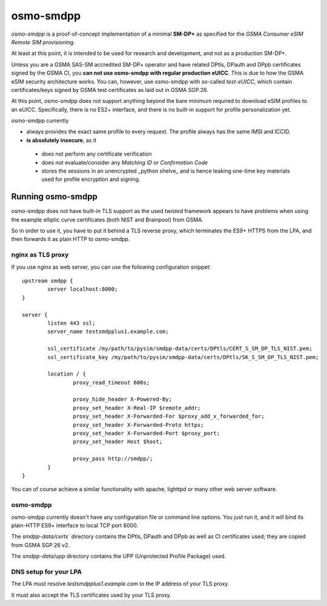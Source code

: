 osmo-smdpp
==========

`osmo-smdpp` is a proof-of-concept implementation of a minimal **SM-DP+** as specified for the *GSMA
Consumer eSIM Remote SIM provisioning*.

At least at this point, it is intended to be used for research and development, and not as a
production SM-DP+.

Unless you are a GSMA SAS-SM accredited SM-DP+ operator and have related DPtls, DPauth and DPpb
certificates signed by the GSMA CI, you **can not use osmo-smdpp with regular production eUICC**.
This is due to how the GSMA eSIM security architecture works.  You can, however, use osmo-smdpp with
so-called *test-eUICC*, which contain certificates/keys signed by GSMA test certificates as laid out
in GSMA SGP.26.

At this point, osmo-smdpp does not support anything beyond the bare minimum required to download
eSIM profiles to an eUICC.  Specifically, there is no ES2+ interface, and there is no built-in
support for profile personalization yet.

osmo-smdpp currently

* always provides the exact same profile to every request.  The profile always has the same IMSI and
  ICCID.
* **is absolutely insecure**, as it

 * does not perform any certificate verification
 * does not evaluate/consider any *Matching ID* or *Confirmation Code*
 * stores the sessions in an unencrypted _python shelve_ and is hence leaking one-time key materials
   used for profile encryption and signing.


Running osmo-smdpp
------------------

osmo-smdpp does not have built-in TLS support as the used *twisted* framework appears to have
problems when using the example elliptic curve certificates (both NIST and Brainpool) from GSMA.

So in order to use it, you have to put it behind a TLS reverse proxy, which terminates the ES9+
HTTPS from the LPA, and then forwards it as plain HTTP to osmo-smdpp.

nginx as TLS proxy
~~~~~~~~~~~~~~~~~~

If you use `nginx` as web server, you can use the following configuration snippet::

  upstream smdpp {
          server localhost:8000;
  }

  server {
          listen 443 ssl;
          server_name testsmdpplus1.example.com;

          ssl_certificate /my/path/to/pysim/smdpp-data/certs/DPtls/CERT_S_SM_DP_TLS_NIST.pem;
          ssl_certificate_key /my/path/to/pysim/smdpp-data/certs/DPtls/SK_S_SM_DP_TLS_NIST.pem;

          location / {
                  proxy_read_timeout 600s;

                  proxy_hide_header X-Powered-By;
                  proxy_set_header X-Real-IP $remote_addr;
                  proxy_set_header X-Forwarded-For $proxy_add_x_forwarded_for;
                  proxy_set_header X-Forwarded-Proto https;
                  proxy_set_header X-Forwarded-Port $proxy_port;
                  proxy_set_header Host $host;

                  proxy_pass http://smdpp/;
          }
  }

You can of course achieve a similar functionality with apache, lighttpd or many other web server
software.


osmo-smdpp
~~~~~~~~~~

osmo-smdpp currently doesn't have any configuration file or command line options.  You just run it,
and it will bind its plain-HTTP ES9+ interface to local TCP port 8000.

The `smdpp-data/certs`` directory contains the DPtls, DPauth and DPpb as well as CI certificates
used; they are copied from GSMA SGP.26 v2.

The `smdpp-data/upp` directory contains the UPP (Unprotected Profile Package) used.


DNS setup for your LPA
~~~~~~~~~~~~~~~~~~~~~~

The LPA must resolve `testsmdpplus1.example.com` to the IP address of your TLS proxy.

It must also accept the TLS certificates used by your TLS proxy.

